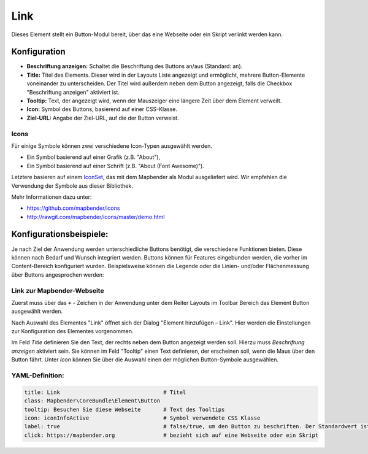.. _link_de:

Link
****

Dieses Element stellt ein Button-Modul bereit, über das eine Webseite oder ein Skript verlinkt werden kann. 


Konfiguration
=============

.. image:: ../../../figures/de/link_configuration.png
     :scale: 80

* **Beschriftung anzeigen:** Schaltet die Beschriftung des Buttons an/aus (Standard: an).
* **Title:** Titel des Elements. Dieser wird in der Layouts Liste angezeigt und ermöglicht, mehrere Button-Elemente voneinander zu unterscheiden. Der Titel wird außerdem neben dem Button angezeigt, falls die Checkbox "Beschriftung anzeigen" aktiviert ist.
* **Tooltip:** Text, der angezeigt wird, wenn der Mauszeiger eine längere Zeit über dem Element verweilt.
* **Icon:** Symbol des Buttons, basierend auf einer CSS-Klasse.
* **Ziel-URL:** Angabe der Ziel-URL, auf die der Button verweist.

Icons
-----

Für einige Symbole können zwei verschiedene Icon-Typen ausgewählt werden.

* Ein Symbol basierend auf einer Grafik (z.B. "About"),
* Ein Symbol basierend auf einer Schrift (z.B. "About (Font Awesome)").

Letztere basieren auf einem `IconSet <https://github.com/mapbender/icons>`_, das mit dem Mapbender als Modul ausgeliefert wird. Wir empfehlen die Verwendung der Symbole aus dieser Bibliothek.

Mehr Informationen dazu unter:

* https://github.com/mapbender/icons
* http://rawgit.com/mapbender/icons/master/demo.html


Konfigurationsbeispiele:
=========================
Je nach Ziel der Anwendung werden unterschiedliche Buttons benötigt, die verschiedene Funktionen bieten. Diese können nach Bedarf und Wunsch integriert werden. 
Buttons können für Features eingebunden werden, die vorher im Content-Bereich konfiguriert wurden. Beispielsweise können die Legende oder die Linien- und/oder Flächenmessung über Buttons angesprochen werden:

Link zur Mapbender-Webseite
---------------------------

Zuerst muss über das ``+`` - Zeichen in der Anwendung unter dem Reiter Layouts im Toolbar Bereich das Element Button ausgewählt werden.

.. image:: ../../../figures/de/add_toolbar.png
     :scale: 80
     
Nach Auswahl des Elementes "Link" öffnet sich der Dialog "Element hinzufügen – Link". Hier werden die Einstellungen zur Konfiguration des Elementes vorgenommen.

Im Feld *Title* definieren Sie den Text, der rechts neben dem Button angezeigt werden soll. 
Hierzu muss *Beschriftung anzeigen* aktiviert sein. Sie können im Feld "Tooltip" einen Text definieren, der erscheinen soll, wenn die Maus über den Button fährt. 
Unter *Icon* können Sie über die Auswahl einen der möglichen Button-Symbole ausgewählen.

.. image:: ../../../figures/de/link_configuration.png
     :scale: 80


YAML-Definition:
----------------

.. code-block:: yaml

    title: Link                                # Titel
    class: Mapbender\CoreBundle\Element\Button
    tooltip: Besuchen Sie diese Webseite       # Text des Tooltips
    icon: iconInfoActive                       # Symbol verwendete CSS Klasse
    label: true                                # false/true, um den Button zu beschriften. Der Standardwert ist true.
    click: https://mapbender.org               # bezieht sich auf eine Webseite oder ein Skript
